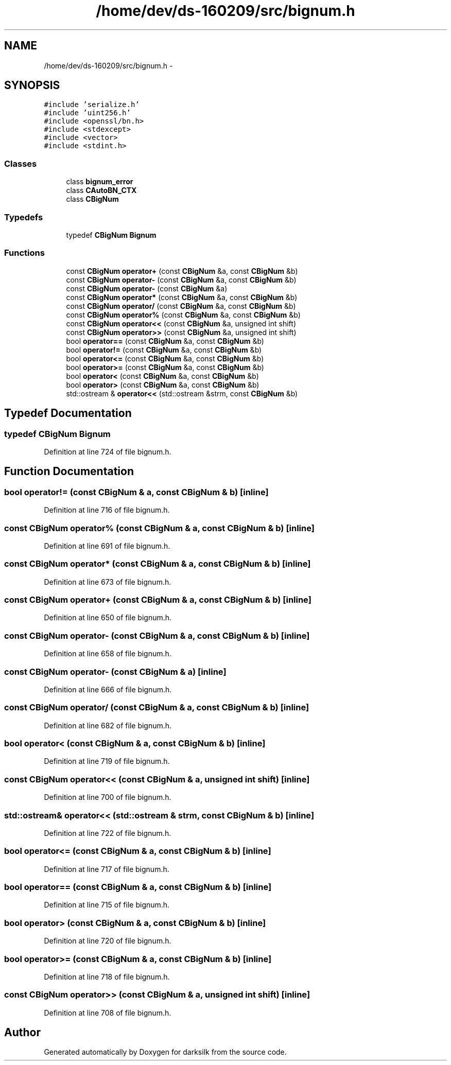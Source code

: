 .TH "/home/dev/ds-160209/src/bignum.h" 3 "Wed Feb 10 2016" "Version 1.0.0.0" "darksilk" \" -*- nroff -*-
.ad l
.nh
.SH NAME
/home/dev/ds-160209/src/bignum.h \- 
.SH SYNOPSIS
.br
.PP
\fC#include 'serialize\&.h'\fP
.br
\fC#include 'uint256\&.h'\fP
.br
\fC#include <openssl/bn\&.h>\fP
.br
\fC#include <stdexcept>\fP
.br
\fC#include <vector>\fP
.br
\fC#include <stdint\&.h>\fP
.br

.SS "Classes"

.in +1c
.ti -1c
.RI "class \fBbignum_error\fP"
.br
.ti -1c
.RI "class \fBCAutoBN_CTX\fP"
.br
.ti -1c
.RI "class \fBCBigNum\fP"
.br
.in -1c
.SS "Typedefs"

.in +1c
.ti -1c
.RI "typedef \fBCBigNum\fP \fBBignum\fP"
.br
.in -1c
.SS "Functions"

.in +1c
.ti -1c
.RI "const \fBCBigNum\fP \fBoperator+\fP (const \fBCBigNum\fP &a, const \fBCBigNum\fP &b)"
.br
.ti -1c
.RI "const \fBCBigNum\fP \fBoperator-\fP (const \fBCBigNum\fP &a, const \fBCBigNum\fP &b)"
.br
.ti -1c
.RI "const \fBCBigNum\fP \fBoperator-\fP (const \fBCBigNum\fP &a)"
.br
.ti -1c
.RI "const \fBCBigNum\fP \fBoperator*\fP (const \fBCBigNum\fP &a, const \fBCBigNum\fP &b)"
.br
.ti -1c
.RI "const \fBCBigNum\fP \fBoperator/\fP (const \fBCBigNum\fP &a, const \fBCBigNum\fP &b)"
.br
.ti -1c
.RI "const \fBCBigNum\fP \fBoperator%\fP (const \fBCBigNum\fP &a, const \fBCBigNum\fP &b)"
.br
.ti -1c
.RI "const \fBCBigNum\fP \fBoperator<<\fP (const \fBCBigNum\fP &a, unsigned int shift)"
.br
.ti -1c
.RI "const \fBCBigNum\fP \fBoperator>>\fP (const \fBCBigNum\fP &a, unsigned int shift)"
.br
.ti -1c
.RI "bool \fBoperator==\fP (const \fBCBigNum\fP &a, const \fBCBigNum\fP &b)"
.br
.ti -1c
.RI "bool \fBoperator!=\fP (const \fBCBigNum\fP &a, const \fBCBigNum\fP &b)"
.br
.ti -1c
.RI "bool \fBoperator<=\fP (const \fBCBigNum\fP &a, const \fBCBigNum\fP &b)"
.br
.ti -1c
.RI "bool \fBoperator>=\fP (const \fBCBigNum\fP &a, const \fBCBigNum\fP &b)"
.br
.ti -1c
.RI "bool \fBoperator<\fP (const \fBCBigNum\fP &a, const \fBCBigNum\fP &b)"
.br
.ti -1c
.RI "bool \fBoperator>\fP (const \fBCBigNum\fP &a, const \fBCBigNum\fP &b)"
.br
.ti -1c
.RI "std::ostream & \fBoperator<<\fP (std::ostream &strm, const \fBCBigNum\fP &b)"
.br
.in -1c
.SH "Typedef Documentation"
.PP 
.SS "typedef \fBCBigNum\fP \fBBignum\fP"

.PP
Definition at line 724 of file bignum\&.h\&.
.SH "Function Documentation"
.PP 
.SS "bool operator!= (const \fBCBigNum\fP & a, const \fBCBigNum\fP & b)\fC [inline]\fP"

.PP
Definition at line 716 of file bignum\&.h\&.
.SS "const \fBCBigNum\fP operator% (const \fBCBigNum\fP & a, const \fBCBigNum\fP & b)\fC [inline]\fP"

.PP
Definition at line 691 of file bignum\&.h\&.
.SS "const \fBCBigNum\fP operator* (const \fBCBigNum\fP & a, const \fBCBigNum\fP & b)\fC [inline]\fP"

.PP
Definition at line 673 of file bignum\&.h\&.
.SS "const \fBCBigNum\fP operator+ (const \fBCBigNum\fP & a, const \fBCBigNum\fP & b)\fC [inline]\fP"

.PP
Definition at line 650 of file bignum\&.h\&.
.SS "const \fBCBigNum\fP operator- (const \fBCBigNum\fP & a, const \fBCBigNum\fP & b)\fC [inline]\fP"

.PP
Definition at line 658 of file bignum\&.h\&.
.SS "const \fBCBigNum\fP operator- (const \fBCBigNum\fP & a)\fC [inline]\fP"

.PP
Definition at line 666 of file bignum\&.h\&.
.SS "const \fBCBigNum\fP operator/ (const \fBCBigNum\fP & a, const \fBCBigNum\fP & b)\fC [inline]\fP"

.PP
Definition at line 682 of file bignum\&.h\&.
.SS "bool operator< (const \fBCBigNum\fP & a, const \fBCBigNum\fP & b)\fC [inline]\fP"

.PP
Definition at line 719 of file bignum\&.h\&.
.SS "const \fBCBigNum\fP operator<< (const \fBCBigNum\fP & a, unsigned int shift)\fC [inline]\fP"

.PP
Definition at line 700 of file bignum\&.h\&.
.SS "std::ostream& operator<< (std::ostream & strm, const \fBCBigNum\fP & b)\fC [inline]\fP"

.PP
Definition at line 722 of file bignum\&.h\&.
.SS "bool operator<= (const \fBCBigNum\fP & a, const \fBCBigNum\fP & b)\fC [inline]\fP"

.PP
Definition at line 717 of file bignum\&.h\&.
.SS "bool operator== (const \fBCBigNum\fP & a, const \fBCBigNum\fP & b)\fC [inline]\fP"

.PP
Definition at line 715 of file bignum\&.h\&.
.SS "bool operator> (const \fBCBigNum\fP & a, const \fBCBigNum\fP & b)\fC [inline]\fP"

.PP
Definition at line 720 of file bignum\&.h\&.
.SS "bool operator>= (const \fBCBigNum\fP & a, const \fBCBigNum\fP & b)\fC [inline]\fP"

.PP
Definition at line 718 of file bignum\&.h\&.
.SS "const \fBCBigNum\fP operator>> (const \fBCBigNum\fP & a, unsigned int shift)\fC [inline]\fP"

.PP
Definition at line 708 of file bignum\&.h\&.
.SH "Author"
.PP 
Generated automatically by Doxygen for darksilk from the source code\&.
